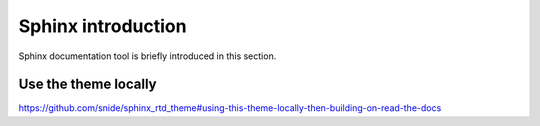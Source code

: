
.. _sphinx_intro:

*******************
Sphinx introduction
*******************

Sphinx documentation tool is briefly introduced in this section.


Use the theme locally
=====================

https://github.com/snide/sphinx_rtd_theme#using-this-theme-locally-then-building-on-read-the-docs



